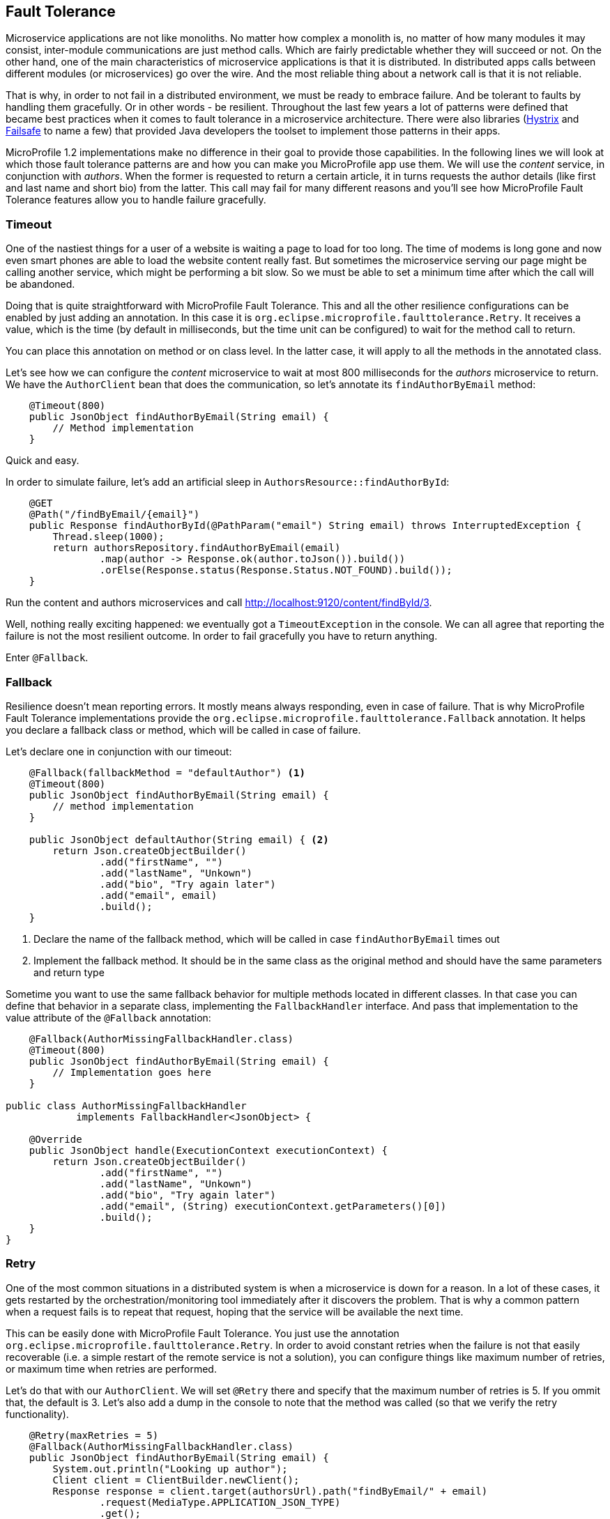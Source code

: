 == Fault Tolerance

Microservice applications are not like monoliths.
No matter how complex a monolith is, no matter of how many modules it may consist, inter-module communications are just method calls.
Which are fairly predictable whether they will succeed or not.
On the other hand, one of the main characteristics of microservice applications is that it is distributed.
In distributed apps calls between different modules (or microservices) go over the wire.
And the most reliable thing about a network call is that it is not reliable.

That is why, in order to not fail in a distributed environment, we must be ready to embrace failure.
And be tolerant to faults by handling them gracefully.
Or in other words - be resilient.
Throughout the last few years a lot of patterns were defined that became best practices when it comes to fault tolerance in a microservice architecture.
There were also libraries (https://github.com/Netflix/Hystrix[Hystrix] and https://github.com/jhalterman/failsafe[Failsafe] to name a few) that provided Java developers the toolset to implement those patterns in their apps.

MicroProfile 1.2 implementations make no difference in their goal to provide those capabilities.
In the following lines we will look at which those fault tolerance patterns are and how you can make you MicroProfile app use them.
We will use the _content_ service, in conjunction with _authors_.
When the former is requested to return a certain article, it in turns requests the author details (like first and last name and short bio) from the latter.
This call may fail for many different reasons and you'll see how MicroProfile Fault Tolerance features allow you to handle failure gracefully.

=== Timeout

One of the nastiest things for a user of a website is waiting a page to load for too long.
The time of modems is long gone and now even smart phones are able to load the website content really fast.
But sometimes the microservice serving our page might be calling another service, which might be performing a bit slow.
So we must be able to set a minimum time after which the call will be abandoned.

Doing that is quite straightforward with MicroProfile Fault Tolerance.
This and all the other resilience configurations can be enabled by just adding an annotation.
In this case it is `org.eclipse.microprofile.faulttolerance.Retry`.
It receives a value, which is the time (by default in milliseconds, but the time unit can be configured) to wait for the method call to return.

You can place this annotation on method or on class level.
In the latter case, it will apply to all the methods in the annotated class.

Let's see how we can configure the _content_ microservice to wait at most 800 milliseconds for the _authors_ microservice to return.
We have the `AuthorClient` bean that does the communication, so let's annotate its `findAuthorByEmail` method:

[source,java]
----
    @Timeout(800)
    public JsonObject findAuthorByEmail(String email) {
        // Method implementation
    }
----

Quick and easy.

In order to simulate failure, let's add an artificial sleep in `AuthorsResource::findAuthorById`:

[source,java]
----
    @GET
    @Path("/findByEmail/{email}")
    public Response findAuthorById(@PathParam("email") String email) throws InterruptedException {
        Thread.sleep(1000);
        return authorsRepository.findAuthorByEmail(email)
                .map(author -> Response.ok(author.toJson()).build())
                .orElse(Response.status(Response.Status.NOT_FOUND).build());
    }
----

Run the content and authors microservices and call http://localhost:9120/content/findById/3.

Well, nothing really exciting happened: we eventually got a `TimeoutException` in the console.
We can all agree that reporting the failure is not the most resilient outcome.
In order to fail gracefully you have to return anything.

Enter `@Fallback`.

=== Fallback

Resilience doesn't mean reporting errors.
It mostly means always responding, even in case of failure.
That is why MicroProfile Fault Tolerance implementations provide the `org.eclipse.microprofile.faulttolerance.Fallback` annotation.
It helps you declare a fallback class or method, which will be called in case of failure.

Let's declare one in conjunction with our timeout:

[source,java]
----
    @Fallback(fallbackMethod = "defaultAuthor") <1>
    @Timeout(800)
    public JsonObject findAuthorByEmail(String email) {
        // method implementation
    }

    public JsonObject defaultAuthor(String email) { <2>
        return Json.createObjectBuilder()
                .add("firstName", "")
                .add("lastName", "Unkown")
                .add("bio", "Try again later")
                .add("email", email)
                .build();
    }
----

<1> Declare the name of the fallback method, which will be called in case `findAuthorByEmail` times out
<2> Implement the fallback method. It should be in the same class as the original method and should have the same parameters and return type

Sometime you want to use the same fallback behavior for multiple methods located in different classes.
In that case you can define that behavior in a separate class, implementing the `FallbackHandler` interface.
And pass that implementation to the value attribute of the `@Fallback` annotation:

[source,java]
----
    @Fallback(AuthorMissingFallbackHandler.class)
    @Timeout(800)
    public JsonObject findAuthorByEmail(String email) {
        // Implementation goes here
    }

public class AuthorMissingFallbackHandler
            implements FallbackHandler<JsonObject> {

    @Override
    public JsonObject handle(ExecutionContext executionContext) {
        return Json.createObjectBuilder()
                .add("firstName", "")
                .add("lastName", "Unkown")
                .add("bio", "Try again later")
                .add("email", (String) executionContext.getParameters()[0])
                .build();
    }
}
----

=== Retry

One of the most common situations in a distributed system is when a microservice is down for a reason.
In a lot of these cases, it gets restarted by the orchestration/monitoring tool immediately after it discovers the problem.
That is why a common pattern when a request fails is to repeat that request, hoping that the service will be available the next time.

This can be easily done with MicroProfile Fault Tolerance.
You just use the annotation `org.eclipse.microprofile.faulttolerance.Retry`.
In order to avoid constant retries when the failure is not that easily recoverable (i.e. a simple restart of the remote service is not a solution), you can configure things like maximum number of retries, or maximum time when retries are performed.

Let's do that with our `AuthorClient`.
We will set `@Retry` there and specify that the maximum number of retries is 5.
If you ommit that, the default is 3.
Let's also add a dump in the console to note that the method was called (so that we verify the retry functionality).

[source,java]
----
    @Retry(maxRetries = 5)
    @Fallback(AuthorMissingFallbackHandler.class)
    public JsonObject findAuthorByEmail(String email) {
        System.out.println("Looking up author");
        Client client = ClientBuilder.newClient();
        Response response = client.target(authorsUrl).path("findByEmail/" + email)
                .request(MediaType.APPLICATION_JSON_TYPE)
                .get();
        JsonObject author = response.readEntity(JsonObject.class);
        response.close();
        return author;
    }
----

You also noticed that we still keep our fallback handler.
It will be invoked in case that after the specified number of retries, the failure keeps occurring.

Now, in order to see it in action, let's start the _user_, _gui_ and _content_ microservices (without _author_).
Go to http://localhost:9000 and log in with any registered user (e.g. frodo@example.org/frodo123).
Then pick an article click on its tile.

You'll notice two things:

. Our default author was displayed in the article page
. The content microservice console printed six times the dump message we added

The `@Retry` annotation provides quite a few options for configuring the retry policy

* Delay between retries (default is 0)
* Exceptions which will trigger retry
* Exception which will trigger abort
* Jitter

=== Circuit breaker

You can regard the _circuit breaker_ as retry on steroids.
The pattern was popularized by Michael Nygard in his book Release It! in 2012.

The idea behind the pattern is that there must be a circuit breaker object that intercepts the call to a given resource.
This object monitors for failures and once those failures reach a certain threshold, the "circuit opens".
Which means that the interceptor will return an error (or a fallback response) for some time.
After that time passes, the circuit becomes half-open.
While in this state, if the next request succeeds, the circuit closes and the communication continues in its intended mode.
Otherwize, the circuit goes back to open and stays like that for another timeout period.

It is fairly easy to configure a circuit breaker for method calls with MicroProfile Fault Tolerance.
There is again a dedicated annotations: `org.eclipse.microprofile.faulttolerance.CircuitBreaker`.
Here is the same method in the `AuthorClient` class

[source,java]
----
    @CircuitBreaker(requestVolumeThreshold = 10, <1>
                    failureRatio = 0.6, <2>
                    delay = 2000L, <3>
                    successThreshold = 2 <4>
                )
    @Fallback(fallbackMethod = "defaultAuthor") <5>
    public JsonObject findAuthorByEmail(String email) {
        // Method implementation
    }
----

<1> The circuit breaker will monitor a rolling window of 10 method calls
<2> If 0.6 of those 10, that is 6, fail, the circuit will open
<3> The circuit will stay open for 2000 ms.
If there are no failures in that period, it will go to half open state.
<4> If during the half-open state there are two successful method calls, the circuit will be closed
<5> While the circuit is open, a fallback response will be returned

=== Asynchronous

In the world of internet there is no time to wait.
Besides resilient, another feature of the microservices apps is to be reactive.
First step to becoming reactive is to avoid waiting for long running operations and only show their result when they are ready.
Before that showing the current state is fine.

Let's again look at our magazine manager.
Suppose that adding a new article takes more than a couple of seconds.
We will simulate that with an artificial wait in the beginning of the ArticleRepository::createOrUpdate method:

[source,java]
----
    public void createOrUpdate(Article article) {
        try {
            Thread.sleep(2000);
        } catch (InterruptedException e) {
            e.printStackTrace();
        }
        articles.put(article.getId(), article);
    }
----

Try adding a new article in the UI.
You will notice the delay.
It is not the greatest experience, is it?

But we can make the above method asynchronous.
Thus it will return immediately.
When we add a new article, the main page will load.
Yes, it will be missing our article, but there are more than a few techniques in modern web design to handle that.
Just waiting on the "Add article" page is certainly not one of them.

So, how do we make the above method call asynchronous:

[source,java]
----
    @Asynchronous <1>
    public Future<Void> createOrUpdate(Article article) { <2>
        try {
            Thread.sleep(2000);
        } catch (InterruptedException e) {
            e.printStackTrace();
        }
        articles.put(article.getId(), article);
        return CompletableFuture.completedFuture(null); <3>
    }
----

<1> Annotate the method with `org.eclipse.microprofile.faulttolerance.Asynchronous`.
Remember EJB 3? :)
<2> The method should return `Future` now
<3> Yes, the method should return `Future` even when it is void and we don't care about the result.
And this is one way to build a `Future<Void>`

Restart the content microservice (make sure that _gui_ and _users_ are running).
Add an article.
You will return immediately to the articles pages, but your new article won't be there.
Wait for a couple of seconds and click refresh.
Your article should be there.

=== Bulkhead

Another useful pattern coming from the Release it! book.
Its goal is to avoid faults in one part of a system to take the entire system down.
MicroProfile Fault Tolerance (as well as Hystrix) achieves that goal by limiting the number of concurrent calls to a method.
This way there is no way the execution of a certain method to hijack all the resources (e.g. threads for request handling) that might be needed by other methods.

You may certainly guess that there is an annotation to set up Bulkhead: `org.eclipse.microprofile.faulttolerance.Bulkhead`.
As well as in Hystrix, there are two approaches to bulkhead in MicroProfile Fault Tolerance: thread pool isolation and semaphore isolation.

When applied to asynchronous method calls, the thread pool isolation is used.
It allows to configure maximum concurrent threads size along the size of the waiting queue.
Here is an example with our `ArticleRepository::createOrUpdate` method:

[source,java]
----
    @Asynchronous
    @Bulkhead(value = 5, <1>
              waitingTaskQueue = 8 <2>
          )
    public Future<Void> createOrUpdate(Article article) {
        // Method implementation
    }
----

<1> The maximum number of concurrent threads
<2> The waiting queue size

The approach to synchronous calls is semaphore style.
It only allows to configure the number of concurrent calls:

[source,java]
----
    @GET
    @Path("/findById/{id}")
    @Bulkhead(5)
    public Response findArticleById(@PathParam("id") Long id) {
        // Find the articles
    }
----